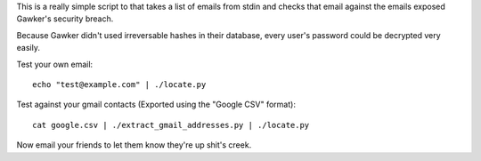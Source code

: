 This is a really simple script to that takes a list of emails from stdin
and checks that email against the emails exposed Gawker's security breach.

Because Gawker didn't used irreversable hashes in their database, every user's
password could be decrypted very easily.

Test your own email::

    echo "test@example.com" | ./locate.py

Test against your gmail contacts (Exported using the "Google CSV" format)::

     cat google.csv | ./extract_gmail_addresses.py | ./locate.py

Now email your friends to let them know they're up shit's creek.
